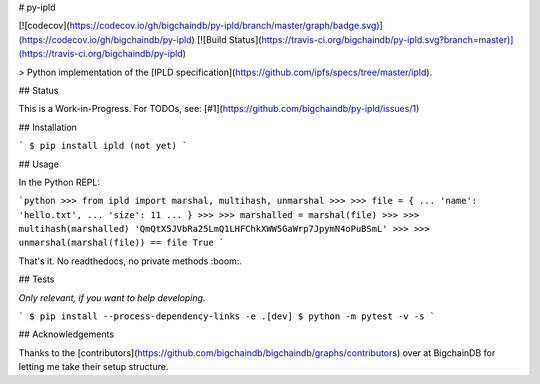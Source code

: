 # py-ipld

[![codecov](https://codecov.io/gh/bigchaindb/py-ipld/branch/master/graph/badge.svg)](https://codecov.io/gh/bigchaindb/py-ipld)
[![Build Status](https://travis-ci.org/bigchaindb/py-ipld.svg?branch=master)](https://travis-ci.org/bigchaindb/py-ipld)

> Python implementation of the [IPLD specification](https://github.com/ipfs/specs/tree/master/ipld).


## Status

This is a Work-in-Progress. For TODOs, see: [#1](https://github.com/bigchaindb/py-ipld/issues/1)


## Installation

```
$ pip install ipld (not yet)
```


## Usage

In the Python REPL:

```python
>>> from ipld import marshal, multihash, unmarshal
>>>
>>> file = {
... 'name': 'hello.txt',
... 'size': 11
... }
>>>
>>> marshalled = marshal(file)
>>>
>>> multihash(marshalled)
'QmQtX5JVbRa25LmQ1LHFChkXWW5GaWrp7JpymN4oPuBSmL'
>>>
>>> unmarshal(marshal(file)) == file
True
```

That's it. No readthedocs, no private methods :boom:.


## Tests

*Only relevant, if you want to help developing.*

```
$ pip install --process-dependency-links -e .[dev]
$ python -m pytest -v -s
```


## Acknowledgements

Thanks to the [contributors](https://github.com/bigchaindb/bigchaindb/graphs/contributors) over at BigchainDB for letting me take
their setup structure.
